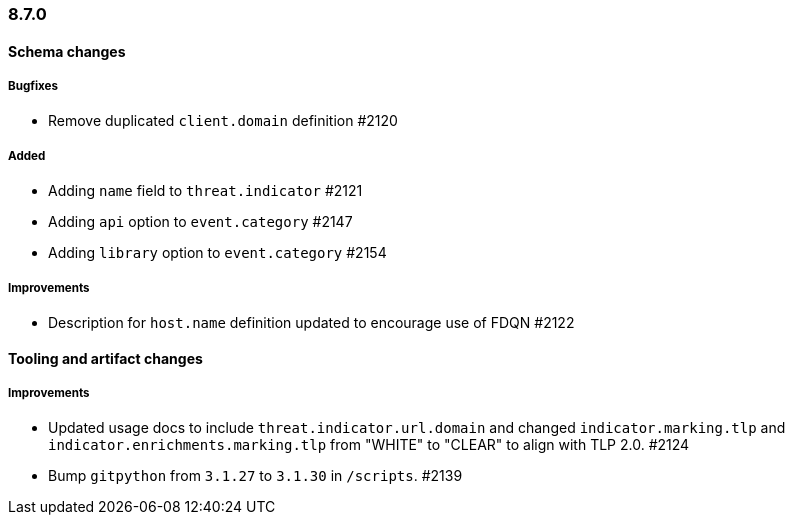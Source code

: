 [[ecs-release-notes-8.7.0]]
=== 8.7.0

[[schema-changes-8.7.0]]
[float]
==== Schema changes

[[schema-bugfixes-8.7.0]]
[float]
===== Bugfixes

* Remove duplicated `client.domain` definition #2120

[[schema-added-8.7.0]]
[float]
===== Added

* Adding `name` field to `threat.indicator` #2121
* Adding `api` option to `event.category` #2147
* Adding `library` option to `event.category` #2154

[[schema-improvements-8.7.0]]
[float]
===== Improvements

* Description for `host.name` definition updated to encourage use of FDQN #2122

[[tooling-changes-8.7.0]]
[float]
==== Tooling and artifact changes

[[tooling-improvements-8.7.0]]
[float]
===== Improvements

* Updated usage docs to include `threat.indicator.url.domain` and changed `indicator.marking.tlp` and `indicator.enrichments.marking.tlp` from "WHITE" to "CLEAR" to align with TLP 2.0. #2124
* Bump `gitpython` from `3.1.27` to `3.1.30` in `/scripts`. #2139
